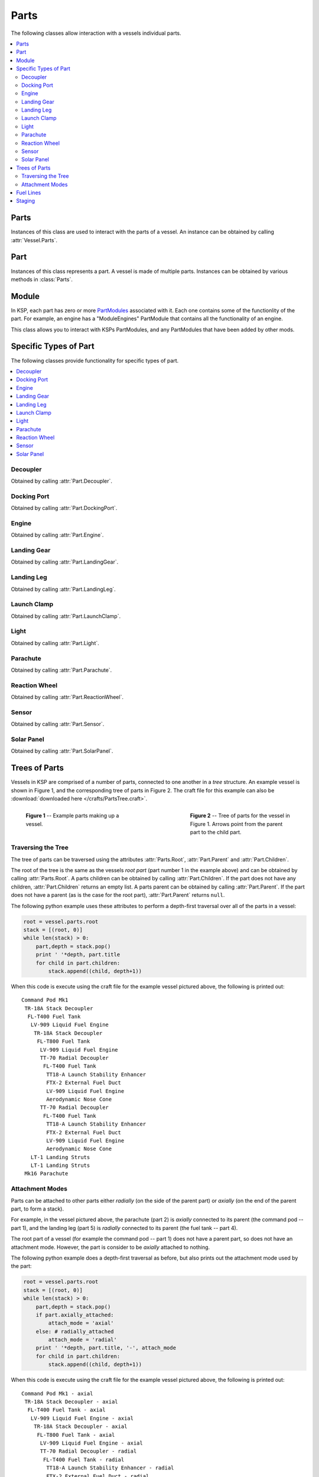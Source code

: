 Parts
=====

The following classes allow interaction with a vessels individual parts.

.. contents::
   :local:

Parts
-----

.. class:: Parts

   Instances of this class are used to interact with the parts of a vessel. An
   instance can be obtained by calling :attr:`Vessel.Parts`.

   .. attribute:: All

      Gets a list of all of the vessels parts.

      :type: :class:`List` ( :class:`Part` )

   .. attribute:: Root

      Gets the vessels root part.

      :rtype: :class:`Part`

      .. note:: See the discussion on :ref:`api-parts-trees-of-parts`.

   .. attribute:: Controlling

      Gets or sets the part from which the vessel is controlled.

      :rtype: :class:`Part`

   .. method:: WithName (name)

      Gets a list of parts whose :attr:`Part.Name` is *name*.

      :param string name: The name of the parts
      :rtype: :class:`List` ( :class:`Part` )

   .. method:: WithTitle (title)

      Gets a list of all parts whose :attr:`Part.Title` is *title*.

      :param string title: The title of the parts
      :rtype: :class:`List` ( :class:`Part` )

   .. method:: WithModule (moduleName)

      Gets a list of all parts that contain a :class:`Module` whose
      :attr:`Module.Name` is *moduleName*.

      :param string moduleName: The module name
      :rtype: :class:`List` ( :class:`Part` )

   .. method:: InStage (stage)

      Gets a list of all parts that are activated in the given *stage*.

      :param int32 stage:
      :rtype: :class:`List` ( :class:`Part` )

      .. note:: See the discussion on :ref:`api-parts-staging`.

   .. method:: InDecoupleStage (stage)

      Gets a list of all parts that are decoupled in the given *stage*.

      :param int32 stage:
      :rtype: :class:`List` ( :class:`Part` )

      .. note:: See the discussion on :ref:`api-parts-staging`.

   .. method:: ModulesWithName (moduleName)

      Gets a list of modules (combined across all parts in the vessel) whose
      :attr:`Module.Name` is *moduleName*.

      :param string moduleName:
      :rtype: :class:`List` ( :class:`Module` )

   .. attribute:: Decouplers

      Gets a list of all decouplers in the vessel.

      :rtype: :class:`List` ( :class:`Decoupler` )

   .. attribute:: DockingPorts

      Gets a list of all docking ports in the vessel.

      :rtype: :class:`List` ( :class:`DockingPort` )

   .. method:: DockingPortWithName (portName)

      Gets the first docking port in the vessel with the given port name, as
      returned by :attr:`DockingPort.Name`. Returns ``null`` if there are no
      such docking ports.

      :param string portName:
      :rtype: :class:`DockingPort`

   .. attribute:: Engines

      Gets a list of all engines in the vessel.

      :rtype: :class:`List` ( :class:`Engine` )

   .. attribute:: LandingGear

      Gets a list of all landing gear attached to the vessel.

      :rtype: :class:`List` ( :class:`LandingGear` )

   .. attribute:: LandingLegs

      Gets a list of all landing legs attached to the vessel.

      :rtype: :class:`List` ( :class:`LandingLeg` )

   .. attribute:: LaunchClamps

      Gets a list of all launch clamps attached to the vessel.

      :rtype: :class:`List` ( :class:`LaunchClamp` )

   .. attribute:: Lights

      Gets a list of all lights in the vessel.

      :rtype: :class:`List` ( :class:`Light` )

   .. attribute:: Parachutes

      Gets a list of all parachutes in the vessel.

      :rtype: :class:`List` ( :class:`Parachute` )

   .. attribute:: ReactionWheels

      Gets a list of all reaction wheels in the vessel.

      :rtype: :class:`List` ( :class:`ReactionWheel` )

   .. attribute:: Sensors

      Gets a list of all sensors in the vessel.

      :rtype: :class:`List` ( :class:`Sensor` )

   .. attribute:: SolarPanels

      Gets a list of all solar panels in the vessel.

      :rtype: :class:`List` ( :class:`SolarPanel` )

Part
----

.. class:: Part

   Instances of this class represents a part. A vessel is made of multiple
   parts. Instances can be obtained by various methods in :class:`Parts`.

   .. attribute:: Name

      Internal name of the part, as used in `part cfg files
      <http://wiki.kerbalspaceprogram.com/wiki/CFG_File_Documentation>`_. For
      example "Mark1-2Pod".

      :rtype: string

   .. attribute:: Title

      Title of the part, as shown when the part is right clicked in-game. For
      example "Mk1-2 Command Pod".

      :rtype: string

   .. attribute:: Cost

      Gets the cost of the part, in units of funds.

      :rtype: float

   .. attribute:: Vessel

      Gets the vessel that contains this part.

      :rtype: :class:`Vessel`

   .. attribute:: Parent

      Gets the parts parent. Returns ``null`` if the part does not have a
      parent. This, in combination with :attr:`Part.Children`, can be used to
      traverse the vessels parts tree.

      :rtype: :class:`Part`

      .. note:: See the discussion on :ref:`api-parts-trees-of-parts`.

   .. attribute:: Children

      Gets the parts children. Returns an empty list if the part has no
      children. This, in combination with :attr:`Part.Parent`, can be used to
      traverse the vessels parts tree.

      :rtype: :class:`List` ( :class:`Part` )

      .. note:: See the discussion on :ref:`api-parts-trees-of-parts`.

   .. attribute:: AxiallyAttached

      Gets whether the part is *axially* attached to its parent, i.e. on the top
      or bottom of its parent. If the part has no parent, returns ``false``.

      :rtype: bool

      .. note:: See the discussion on :ref:`api-parts-attachment-modes`.

   .. attribute:: RadiallyAttached

      Gets whether the part is *radially* attached to its parent, i.e. on the
      side of its parent. If the part has no parent, returns ``false``.

      :rtype: bool

      .. note:: See the discussion on :ref:`api-parts-attachment-modes`.

   .. attribute:: Stage

      Gets the stage in which this part will be activated. Returns -1 if the
      part is not activated by staging.

      :rtype: int32

      .. note:: See the discussion on :ref:`api-parts-staging`.

   .. attribute:: DecoupleStage

      Gets the stage in which this part will be decoupled. Returns -1 if the
      part is never decoupled from the vessel.

      :rtype: int32

      .. note:: See the discussion on :ref:`api-parts-staging`.

   .. attribute:: Massless

      Gets whether the part is `"massless"
      <http://wiki.kerbalspaceprogram.com/wiki/Massless_part>`_ -- returning
      ``True`` if it is, ``False`` otherwise.

      :rtype: bool

   .. attribute:: Mass

      Gets the current mass of the part, including resources it contains, in
      kilograms. Returns zero if the part is massless.

      :rtype: float

   .. attribute:: DryMass

      Gets the mass of the part, not including any resources it contains, in
      kilograms. Returns zero if the part is massless.

      :rtype: float

   .. attribute:: ImpactTolerance

      Gets the impact tolerance of the part, in meters per second.

      :rtype: float

   .. attribute:: Temperature

      Gets the current temperature of the part, in Kelvin.

      :rtype: float

   .. attribute:: MaxTemperature

      Gets the maximum temperature that the part can survive, in Kelvin.

      :rtype: float

   .. attribute:: Resources

      .. todo:: Not implemented correctly

      :rtype: :class:`PartResources`

   .. attribute:: Crossfeed

      Gets whether this part is crossfeed capable.

      :rtype: bool

   .. attribute:: FuelLinesFrom

      Gets the list of parts that are connected to this part via fuel lines,
      where the direction of the fuel line is *into* this part.

      :rtype: bool

      .. note:: See the discussion on :ref:`api-parts-fuel-lines`.

   .. attribute:: FuelLinesTo

      Gets the list of parts that are connected to this part via fuel lines,
      where the direction of the fuel line is *out of* this part.

      :rtype: bool

      .. note:: See the discussion on :ref:`api-parts-fuel-lines`.

   .. attribute:: Modules

      Gets the modules for this part.

      :rtype: :class:`List` ( :class:`Module` )

   .. attribute:: Decoupler

      A :class:`Decoupler` if the part is a decoupler, otherwise ``null``.

      :rtype: :class:`Decoupler`

   .. attribute:: DockingPort

      A :class:`DockingPort` if the part is a docking port, otherwise ``null``.

      :rtype: :class:`DockingPort`

   .. attribute:: Engine

      An :class:`Engine` if the part is an engine, otherwise ``null``.

      :rtype: :class:`Engine`

   .. attribute:: LandingGear

      A :class:`LandingGear` if the part is landing gear, otherwise ``null``.

      :rtype: :class:`LandingGear`

   .. attribute:: LandingLeg

      A :class:`LandingLeg` if the part is a landing leg, otherwise ``null``.

      :rtype: :class:`LandingLeg`

   .. attribute:: LaunchClamp

      A :class:`LaunchClamp` if the part is a launch clamp, otherwise ``null``.

      :rtype: :class:`LaunchClamp`

   .. attribute:: Light

      A :class:`Light` if the part is a light, otherwise ``null``.

      :rtype: :class:`Light`

   .. attribute:: Parachute

      A :class:`Parachute` if the part is a parachute, otherwise ``null``.

      :rtype: :class:`Parachute`

   .. attribute:: ReactionWheel

      A :class:`ReactionWheel` if the part is a reaction wheel, otherwise ``null``.

      :rtype: :class:`ReactionWheel`

   .. attribute:: Sensor

      A :class:`Sensor` if the part is a sensor, otherwise ``null``.

      :rtype: :class:`Sensor`

   .. attribute:: SolarPanel

      A :class:`SolarPanel` if the part is a solar panel, otherwise ``null``.

      :rtype: :class:`SolarPanel`

   .. method:: Position (referenceFrame)

      Gets the position of the part in the given reference frame.

      :param ReferenceFrame referenceFrame:
      :rtype: :class:`Vector3`

   .. method:: Direction (referenceFrame)

      Gets the direction of the part in the given reference frame.

      :param ReferenceFrame referenceFrame:
      :rtype: :class:`Vector3`

   .. method:: Velocity (referenceFrame)

      Gets the velocity of the part in the given reference frame.

      :param ReferenceFrame referenceFrame:
      :rtype: :class:`Vector3`

   .. method:: Rotation (referenceFrame)

      Gets the rotation of the part in the given reference frame.

      :param ReferenceFrame referenceFrame:
      :rtype: :class:`Quaternion`

   .. attribute:: ReferenceFrame

      Gets the reference frame that is fixed relative to this part.

      :rtype: :class:`ReferenceFrame`

Module
------

.. class:: Module

   In KSP, each part has zero or more `PartModules`_ associated with it. Each
   one contains some of the functionlity of the part. For example, an engine has
   a "ModuleEngines" PartModule that contains all the functionality of an
   engine.

   This class allows you to interact with KSPs PartModules, and any PartModules
   that have been added by other mods.

   .. attribute:: Name

      Name of the `PartModule`_.
      For example, "ModuleEngines".

      :rtype: string

   .. attribute:: Part

      The part that contains this module.

      :rtype: :class:`Part`

   .. attribute:: Fields

      The modules field names and their associated values, as a
      dictionary. These are the values visible in the right-click menu of the
      part.

      :rtype: :class:`Dictionary` ( string , string )

   .. method:: HasField (name)

      Returns ``true`` if the module has a field with the given name.

      :param string name: name of the field
      :rtype: bool

   .. method:: GetField (name)

      Returns the value of a field.

      :param string name: name of the field
      :rtype: string

   .. attribute:: Events

      A list of the names of all of the modules events. Events are the clickable
      buttons visible in the right-click menu of the part.

      :rtype: :class:`List` ( string )

   .. method:: HasEvent (name)

      True if the module has an event with the given name.

      :rtype: bool

   .. method:: TriggerEvent (name)

      Trigger the named event. Equivalent to clicking the button in the
      right-click menu of the part.

   .. attribute:: Actions

      A list of all the names of the modules actions. These are the parts actions that
      can be assigned to action groups in the in-game editor.

      :rtype: :class:`List` ( string )

   .. method:: HasAction (name)

      True if the part has an action with the given name.

      :rtype: bool

   .. method:: SetAction (name, [value = true])

      Set the value of an action with the given name.

Specific Types of Part
----------------------

The following classes provide functionality for specific types of part.

.. contents::
   :local:

Decoupler
^^^^^^^^^

.. class:: Decoupler

   Obtained by calling :attr:`Part.Decoupler`.

   .. attribute:: Part

      Gets the part object for this decoupler.

      :rtype: :class:`Part`

   .. method:: Decouple ()

      Fires the decoupler. Has no effect if the decoupler has already fired.

   .. attribute:: Decoupled

      Gets whether the decoupler has fired.

      :rtype: bool

   .. attribute:: Impulse

      Gets the impulse, or momentum, that the decoupler imparts when it is
      fired, in Newton seconds.

      :rtype: float

Docking Port
^^^^^^^^^^^^

.. class:: DockingPort

   Obtained by calling :attr:`Part.DockingPort`.

   .. attribute:: Part

      Gets the part object for this docking port.

      :rtype: :class:`Part`

   .. attribute:: Name

      Gets the port name of the docking port. This is the name of the port that
      can be set in the right click menu, when the `Docking Port Alignment
      Indicator`_ mod is installed. If this mod is not installed, returns the
      title of the part (:attr:`Part.Title`).

      :rtype: string

   .. attribute:: State

      Gets the current state of the docking port.

      :rtype: :class:`DockingPortState`

   .. attribute:: DockedPart

      Gets the part that this docking port is docked to. Returns ``null`` if
      this docking port is not docked to anything.

      :rtype: :class:`Part`

   .. method:: Undock ()

      Undocks the docking port and returns the vessel that was undocked
      from.

      Note that after undocking, the active vessel may change
      (:attr:`SpaceCenter.ActiveVessel`). This method can be called for either
      docking port in a docked pair -- both calls will have the same
      effect. Returns ``null`` if the docking port is not docked to anything.

      :rtype: :class:`Vessel`

   .. attribute:: ReengageDistance

      Gets the distance a docking port must move away when it undocks before it
      becomes ready to dock with another port, in meters.

      :rtype: float

   .. attribute:: HasShield

      Gets whether the docking port has a shield.

      :rtype: bool

   .. attribute:: Shielded

      Gets or sets the state of the docking ports shield, if it has one.

      Returns ``true`` if the docking port has a shield, and the shield is
      closed. Otherwise returns ``false``. When set to ``true``, the shield is
      closed, and when set to ``false`` the shield is opened. If the docking
      port does not have a shield, setting this attribute has no effect.

   .. method:: Position (referenceFrame)

      Gets the position of the docking port in the given reference frame.

      :param ReferenceFrame referenceFrame:
      :rtype: :class:`Vector3`

   .. method:: Direction (referenceFrame)

      Gets the direction that docking port points in, in the given reference
      frame.

      :param ReferenceFrame referenceFrame:
      :rtype: :class:`Vector3`

   .. method:: Rotation (referenceFrame)

      Gets the rotation of the docking port, in the given reference frame.

      :param ReferenceFrame referenceFrame:
      :rtype: :class:`Quaternion`

   .. attribute:: ReferenceFrame

      Gets the reference frame fixed relative to this docking port.

      :rtype: :class:`ReferenceFrame`

.. class:: DockingPortState

   .. attribute:: Ready

      The docking port is ready to dock to another docking port.

   .. attribute:: Docked

      The docking port is docked to another docking port, or docked to another
      part (from the VAB/SPH).

   .. attribute:: Docking

      The docking port is very close to another docking port, but has not
      docked. It is using magnetic force to acquire a solid dock.

   .. attribute:: Undocking

      The docking port has just been undocked from another docking port, and is
      disabled until it moves away by a sufficient distance
      (:attr:`DockingPort.ReengageDistance`).

   .. attribute:: Shielded

      The docking port has a shield, and the shield is closed.

   .. attribute:: Moving

      The docking ports shield is currently opening/closing.

Engine
^^^^^^

.. class:: Engine

   Obtained by calling :attr:`Part.Engine`.

   .. attribute:: Part

      Gets the part object for this engine.

      :rtype: :class:`Part`

   .. attribute:: Activated

      Gets or sets whether the engine is activated. Note that setting this
      attribute may have no effect, depending on :attr:`Engine.CanShutdown` and
      :attr:`Engine.CanRestart`.

      :rtype: bool

   .. attribute:: ThrustLimit

      Gets or sets the thrust limit of the engine. A value between 0 and 1.
      Note that setting this attribute may have no effect, for example the
      thrust limit for a solid rocket booster cannot be changed in flight

      :rtype: float

   .. attribute:: Thrust

      Gets the current amount of thrust being produced by the engine, in
      Newtons.

      :rtype: float

   .. attribute:: MaxThrust

      Gets the maximum amount of thrust that can be produced by the engine, in
      Newtons. Ignores the :attr:`Engine.ThrustLimit` for the engine.

      :rtype: float

   .. attribute:: SpecificImpulse

      Gets the current specific impulse of the engine, in seconds.

      :rtype: float

   .. attribute:: VacuumSpecificImpulse

      Gets the vacuum specific impulse of the engine, in seconds.

      :rtype: float

   .. attribute:: KerbinSeaLevelSpecificImpulse

      Gets the specific impulse of the engine at sea level on Kerbin, in
      seconds.

      :rtype: float

   .. attribute:: Propellants

      Gets the names of resources that the engine consumes.

      :rtype: :class:`List` ( string )

   .. attribute:: HasFuel

      Gets whether the engine has flamed out, i.e. run out of fuel.

      :rtype: bool

   .. attribute:: ThrottleLocked

      Gets whether the :attr:`Control.Throttle` affects the engine. For example,
      this is ``true`` for liquid fueled rockets, and ``false`` for solid rocket
      boosters.

      :rtype: bool

   .. attribute:: CanRestart

      Gets whether the engine can be restarted once shutdown. If the engine
      cannot be shutdown, returns ``false``. For exampke, this is ``true`` for
      liquid fueled rockets and ``false`` for solid rocket boosters.

      :rtype: bool

   .. attribute:: CanShutdown

      Gets whether the engine can be shutdown once activated. For exampke, this
      is ``true`` for liquid fueled rockets and ``false`` for solid rocket
      boosters.

      :rtype: bool

   .. attribute:: Gimballed

      Gets whether the engine nozzle is gimballed, i.e. can provide a turning
      force.

      :rtype: bool

   .. attribute:: GimbalRange

      Gets the range over which the gimbal can move, in degrees.

      :rtype: float

   .. attribute:: GimbalLocked

      Gets or sets whether the engines gimbal is locked in place. Setting this
      attribute has no effect if the engine is not gimballed.

      :rtype: bool

Landing Gear
^^^^^^^^^^^^

.. class:: LandingGear

   Obtained by calling :attr:`Part.LandingGear`.

   .. attribute:: Part

      Gets the part object for this landing gear.

      :rtype: :class:`Part`

   .. attribute:: State

      Gets the current state of the landing gear.

      :rtype: :class:`LandingGearState`

   .. attribute:: Deployed

      Gets or sets whether the landing gear is deployed.

      :rtype: bool

.. class:: LandingGearState

   .. attribute:: Deployed

   .. attribute:: Retracted

   .. attribute:: Deploying

   .. attribute:: Retracting

Landing Leg
^^^^^^^^^^^

.. class:: LandingLeg

   Obtained by calling :attr:`Part.LandingLeg`.

   .. attribute:: Part

      Gets the part object for this landing leg.

      :rtype: :class:`Part`

   .. attribute:: State

      Gets the current state of the landing leg.

      :rtype: :class:`LandingLegState`

   .. attribute:: Deployed

      Gets or sets whether the landing leg is deployed.

      :rtype: bool

.. class:: LandingLegState

   .. attribute:: Deployed

   .. attribute:: Retracted

   .. attribute:: Deploying

   .. attribute:: Retracting

   .. attribute:: Broken

   .. attribute:: Repairing

Launch Clamp
^^^^^^^^^^^^

.. class:: LaunchClamp

   Obtained by calling :attr:`Part.LaunchClamp`.

   .. attribute:: Part

      Gets the part object for this launch clamp.

      :rtype: :class:`Part`

   .. method:: Release ()

      Releases the docking clamp. Has no effect if the clamp has already been
      released.

Light
^^^^^

.. class:: Light

   Obtained by calling :attr:`Part.Light`.

   .. attribute:: Part

      Gets the part object for this light.

      :rtype: :class:`Part`

   .. attribute:: Active

      Gets or sets whether the light is switched on.

      :rtype: bool

   .. attribute:: PowerUsage

      Gets the current power usage, in units of charge per second.

      :rtype: float

Parachute
^^^^^^^^^

.. class:: Parachute

   Obtained by calling :attr:`Part.Parachute`.

   .. attribute:: Part

      Gets the part object for this parachute.

      :rtype: :class:`Part`

   .. method:: Deploy ()

      Deploys the parachute. This has no effect if the parachute has already
      been deployed.

   .. attribute:: State

      Gets the current state of the parachute.

      :rtype: :class:`ParachuteState`

   .. attribute:: DeployAltitude

      Gets or sets the altitude at which the parachute will full deploy, in
      meters.

      :rtype: float

   .. attribute:: DeployMinPressure

      Gets or sets the minimum pressure at which the parachute will semi-deploy,
      in atm.

      :rtype: float

.. class:: ParachuteState

   .. attribute:: Stowed

      The parachute is safely tucked away inside its housing.

   .. attribute:: Active

      The parachute is still stowed, but ready to semi-deploy.

   .. attribute:: SemiDeployed

      The parachute has been deployed and is providing some drag, but is not
      fully deployed yet.

   .. attribute:: Deployed

      The parachute is fully deployed.

   .. attribute:: Cut

      The parachute has been cut.

Reaction Wheel
^^^^^^^^^^^^^^

.. class:: ReactionWheel

   Obtained by calling :attr:`Part.ReactionWheel`.

   .. attribute:: Part

      Gets the part object for this reaction wheel.

      :rtype: :class:`Part`

   .. attribute:: Active

      Gets or sets whether the reaction wheel is active.

      :rtype: bool

   .. attribute:: Broken

      Gets whether the reaction wheel is broken.

      :rtype: bool

   .. attribute:: PitchTorque

      Gets the torque in the pitch axis, in Newton meters.

      :rtype: float

   .. attribute:: YawTorque

      Gets the torque in the yaw axis, in Newton meters.

      :rtype: float

   .. attribute:: RollTorque

      Gets the torque in the roll axis, in Newton meters.

      :rtype: float

Sensor
^^^^^^

.. class:: Sensor

   Obtained by calling :attr:`Part.Sensor`.

   .. attribute:: Part

      Gets the part object for this sensor.

      :rtype: :class:`Part`

   .. attribute:: Active

      Gets or sets whether the sensor is active.

      :rtype: bool

   .. attribute:: Value

      Gets the current value of the sensor.

      :rtype: string

   .. attribute:: PowerUsage

      Gets the current power usage of the sensor, in units of charge per second.

      :rtype: float

Solar Panel
^^^^^^^^^^^

.. class:: SolarPanel

   Obtained by calling :attr:`Part.SolarPanel`.

   .. attribute:: Part

      Gets the part object for this solar panel.

      :rtype: :class:`Part`

   .. attribute:: Deployed

      Gets or sets whether the solar panel is extended.

      :rtype: bool

   .. attribute:: State

      Gets the current state of the solar panel.

      :rtype: :class:`SolarPanelState`

   .. attribute:: EnergyFlow

      Gets the current amount of energy being generated by the solar panel, in
      units of charge per second.

      :rtype: float

   .. attribute:: SunExposure

      Gets the current amount of sunlight that is incident on the solar panel,
      as a percentage. A value between 0 and 1.

      :rtype: float

.. class:: SolarPanelState

   .. attribute:: Extended

   .. attribute:: Retracted

   .. attribute:: Extending

   .. attribute:: Retracting

   .. attribute:: Broken

.. _api-parts-trees-of-parts:

Trees of Parts
--------------

Vessels in KSP are comprised of a number of parts, connected to one another in a
*tree* structure. An example vessel is shown in Figure 1, and the corresponding
tree of parts in Figure 2. The craft file for this example can also be
:download:`downloaded here </crafts/PartsTree.craft>`.

.. figure:: /images/api/parts.png
   :align: left
   :figwidth: 275

   **Figure 1** -- Example parts making up a vessel.

.. figure:: /images/api/parts-tree.png
   :align: right
   :figwidth: 275

   **Figure 2** -- Tree of parts for the vessel in Figure 1. Arrows point from
   the parent part to the child part.

.. container:: clearer

   ..

Traversing the Tree
^^^^^^^^^^^^^^^^^^^

The tree of parts can be traversed using the attributes :attr:`Parts.Root`,
:attr:`Part.Parent` and :attr:`Part.Children`.

The root of the tree is the same as the vessels *root part* (part number 1 in
the example above) and can be obtained by calling :attr:`Parts.Root`. A parts
children can be obtained by calling :attr:`Part.Children`. If the part does not
have any children, :attr:`Part.Children` returns an empty list. A parts parent
can be obtained by calling :attr:`Part.Parent`. If the part does not have a
parent (as is the case for the root part), :attr:`Part.Parent` returns ``null``.

The following python example uses these attributes to perform a depth-first
traversal over all of the parts in a vessel:

.. code-block:: python

   root = vessel.parts.root
   stack = [(root, 0)]
   while len(stack) > 0:
       part,depth = stack.pop()
       print ' '*depth, part.title
       for child in part.children:
           stack.append((child, depth+1))

When this code is execute using the craft file for the example vessel pictured
above, the following is printed out::

    Command Pod Mk1
     TR-18A Stack Decoupler
      FL-T400 Fuel Tank
       LV-909 Liquid Fuel Engine
        TR-18A Stack Decoupler
         FL-T800 Fuel Tank
          LV-909 Liquid Fuel Engine
          TT-70 Radial Decoupler
           FL-T400 Fuel Tank
            TT18-A Launch Stability Enhancer
            FTX-2 External Fuel Duct
            LV-909 Liquid Fuel Engine
            Aerodynamic Nose Cone
          TT-70 Radial Decoupler
           FL-T400 Fuel Tank
            TT18-A Launch Stability Enhancer
            FTX-2 External Fuel Duct
            LV-909 Liquid Fuel Engine
            Aerodynamic Nose Cone
       LT-1 Landing Struts
       LT-1 Landing Struts
     Mk16 Parachute

.. _api-parts-attachment-modes:

Attachment Modes
^^^^^^^^^^^^^^^^

Parts can be attached to other parts either *radially* (on the side of the
parent part) or *axially* (on the end of the parent part, to form a stack).

For example, in the vessel pictured above, the parachute (part 2) is *axially*
connected to its parent (the command pod -- part 1), and the landing leg
(part 5) is *radially* connected to its parent (the fuel tank -- part 4).

The root part of a vessel (for example the command pod -- part 1) does not have
a parent part, so does not have an attachment mode. However, the part is
consider to be *axially* attached to nothing.

The following python example does a depth-first traversal as before, but also
prints out the attachment mode used by the part:

.. code-block:: python

   root = vessel.parts.root
   stack = [(root, 0)]
   while len(stack) > 0:
       part,depth = stack.pop()
       if part.axially_attached:
           attach_mode = 'axial'
       else: # radially_attached
           attach_mode = 'radial'
       print ' '*depth, part.title, '-', attach_mode
       for child in part.children:
           stack.append((child, depth+1))

When this code is execute using the craft file for the example vessel pictured
above, the following is printed out::

 Command Pod Mk1 - axial
  TR-18A Stack Decoupler - axial
   FL-T400 Fuel Tank - axial
    LV-909 Liquid Fuel Engine - axial
     TR-18A Stack Decoupler - axial
      FL-T800 Fuel Tank - axial
       LV-909 Liquid Fuel Engine - axial
       TT-70 Radial Decoupler - radial
        FL-T400 Fuel Tank - radial
         TT18-A Launch Stability Enhancer - radial
         FTX-2 External Fuel Duct - radial
         LV-909 Liquid Fuel Engine - axial
         Aerodynamic Nose Cone - axial
       TT-70 Radial Decoupler - radial
        FL-T400 Fuel Tank - radial
         TT18-A Launch Stability Enhancer - radial
         FTX-2 External Fuel Duct - radial
         LV-909 Liquid Fuel Engine - axial
         Aerodynamic Nose Cone - axial
    LT-1 Landing Struts - radial
    LT-1 Landing Struts - radial
  Mk16 Parachute - axial

.. _api-parts-fuel-lines:

Fuel Lines
----------

.. figure:: /images/api/parts-fuel-lines.png
   :align: right
   :figwidth: 200

   **Figure 5** -- Fuel lines from the example in Figure 1. Fuel flows from the
   parts highlighted in green, into the part highlighted in blue.

.. figure:: /images/api/parts-fuel-lines-tree.png
   :align: right
   :figwidth: 200

   **Figure 4** -- A subset of the parts tree from Figure 2 above.

Fuel lines are considered parts, and are included in the parts tree (for
example, as pictured in Figure 4). However, the parts tree does not contain
information about which parts fuel lines connect to. The parent part of a fuel
line is the part from which it will take fuel (as shown in Figure 4) however the
part that it will send fuel to is not represented in the parts tree.

Figure 5 shows the fuel lines from the example vessel pictured earlier. Fuel
line part 15 (in red) takes fuel from a fuel tank (part 11 -- in green) and
feeds it into another fuel tank (part 9 -- in blue). The fuel line is therefore
a child of part 11, but its connection to part 9 is not represented in the tree.

The attributes :attr:`Part.FuelLinesFrom` and :attr:`Part.FuelLinesTo` can be
used to discover these connections. In the example in Figure 5, when
:attr:`Part.FuelLinesTo` is called on fuel tank part 11, it will return a list
of parts containing just fuel tank part 9 (the blue part). When
:attr:`Part.FuelLinesFrom` is called on fuel tank part 9, it will return a list
containing fuel tank parts 11 and 17 (the parts coloured green).

.. _api-parts-staging:

Staging
-------

.. figure:: /images/api/parts-staging.png
   :align: right
   :figwidth: 340

   **Figure 6** -- Example vessel from Figure 1 with a staging sequence.

Each part has two staging numbers associated with it: the stage in which the
part is *activated* and the stage in which the part is *decoupled*. These values
can be obtained using :attr:`Part.Stage` and :attr:`Part.DecoupleStage`
respectively. For parts that are not activated by staging, :attr:`Part.Stage`
returns -1. For parts that are never decoupled, :attr:`Part.DecoupleStage`
returns a value of -1.

Figure 6 shows an example staging sequence for a vessel. Figure 7 shows the
stages in which each part of the vessel will be *activated*. Figure 8 shows the
stages in which each part of the vessel will be *decoupled*.

.. container:: clearer

   ..

.. figure:: /images/api/parts-staging-activate.png
   :align: left
   :figwidth: 250

   **Figure 7** -- The stage in which each part is *activated*.

.. figure:: /images/api/parts-staging-decouple.png
   :align: right
   :figwidth: 250

   **Figure 8** -- The stage in which each part is *decoupled*.

.. container:: clearer

   ..

.. _PartModule:
   http://wiki.kerbalspaceprogram.com/wiki/CFG_File_Documentation#MODULES>`
.. _PartModules: http://wiki.kerbalspaceprogram.com/wiki/CFG_File_Documentation#MODULES>`
.. _Docking Port Alignment Indicator: http://forum.kerbalspaceprogram.com/threads/43901-0-90-Docking-Port-Alignment-Indicator-%28Version-6-1-Updated-03-07-2015%29
